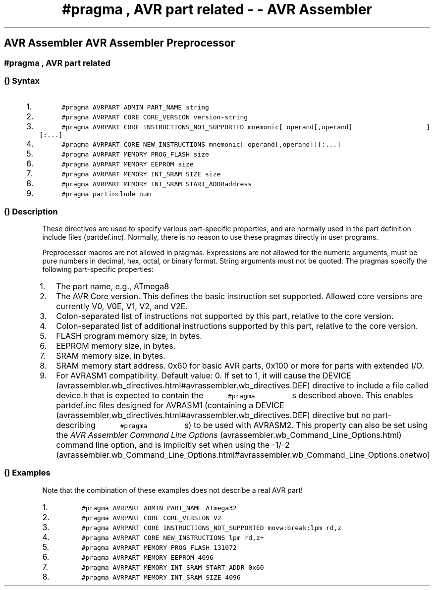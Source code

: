 .\" Automatically generated by Pandoc 1.16.0.2
.\"
.TH "#pragma , AVR part related \- \- AVR Assembler" "" "" "" ""
.hy
.SH AVR Assembler AVR Assembler Preprocessor
.SS #pragma , AVR part related
.SS  () Syntax
.IP "1." 3
\f[C]\ \ \ \ \ \ \ \ \ \ #pragma\ AVRPART\ ADMIN\ PART_NAME\ string\ \ \ \ \ \ \ \ \ \f[]
.IP "2." 3
\f[C]\ \ \ \ \ \ \ \ \ \ #pragma\ AVRPART\ CORE\ CORE_VERSION\ version\-string\ \ \ \ \ \ \ \ \ \f[]
.IP "3." 3
\f[C]\ \ \ \ \ \ \ \ \ \ #pragma\ AVRPART\ CORE\ INSTRUCTIONS_NOT_SUPPORTED\ mnemonic[\ operand[,operand]\ \ \ \ \ \ \ \ \ \ \ \ \ \ \ \ \ \ \ ][:...]\ \ \ \ \ \ \ \ \ \f[]
.IP "4." 3
\f[C]\ \ \ \ \ \ \ \ \ \ #pragma\ AVRPART\ CORE\ NEW_INSTRUCTIONS\ mnemonic[\ operand[,operand]][:...]\ \ \ \ \ \ \ \ \ \f[]
.IP "5." 3
\f[C]\ \ \ \ \ \ \ \ \ \ #pragma\ AVRPART\ MEMORY\ PROG_FLASH\ size\ \ \ \ \ \ \ \ \ \f[]
.IP "6." 3
\f[C]\ \ \ \ \ \ \ \ \ \ #pragma\ AVRPART\ MEMORY\ EEPROM\ size\ \ \ \ \ \ \ \ \ \f[]
.IP "7." 3
\f[C]\ \ \ \ \ \ \ \ \ \ #pragma\ AVRPART\ MEMORY\ INT_SRAM\ SIZE\ size\ \ \ \ \ \ \ \ \ \f[]
.IP "8." 3
\f[C]\ \ \ \ \ \ \ \ \ \ #pragma\ AVRPART\ MEMORY\ INT_SRAM\ START_ADDRaddress\ \ \ \ \ \ \ \ \ \f[]
.IP "9." 3
\f[C]\ \ \ \ \ \ \ \ \ \ #pragma\ partinclude\ num\ \ \ \ \ \ \ \ \ \f[]
.SS  () Description
.PP
These directives are used to specify various part\-specific properties,
and are normally used in the part definition include files
(partdef.inc).
Normally, there is no reason to use these pragmas directly in user
programs.
.PP
Preprocessor macros are not allowed in pragmas.
Expressions are not allowed for the numeric arguments, must be pure
numbers in decimal, hex, octal, or binary format.
String arguments must not be quoted.
The pragmas specify the following part\-specific properties:
.IP "1." 3
The part name, e.g., ATmega8
.IP "2." 3
The AVR Core version.
This defines the basic instruction set supported.
Allowed core versions are currently V0, V0E, V1, V2, and V2E.
.IP "3." 3
Colon\-separated list of instructions not supported by this part,
relative to the core version.
.IP "4." 3
Colon\-separated list of additional instructions supported by this part,
relative to the core version.
.IP "5." 3
FLASH program memory size, in bytes.
.IP "6." 3
EEPROM memory size, in bytes.
.IP "7." 3
SRAM memory size, in bytes.
.IP "8." 3
SRAM memory start address.
0x60 for basic AVR parts, 0x100 or more for parts with extended I/O.
.IP "9." 3
For AVRASM1 compatibility.
Default value: 0.
If set to 1, it will cause the
DEVICE (avrassembler.wb_directives.html#avrassembler.wb_directives.DEF)
directive to include a file called device.h that is expected to contain
the \f[C]\ \ \ \ \ \ \ \ \ \ #pragma\ \ \ \ \ \ \ \ \ \f[] s described
above.
This enables partdef.inc files designed for AVRASM1 (containing a
DEVICE (avrassembler.wb_directives.html#avrassembler.wb_directives.DEF)
directive but no part\-describing
\f[C]\ \ \ \ \ \ \ \ \ \ #pragma\ \ \ \ \ \ \ \ \ \f[] s) to be used
with AVRASM2.
This property can also be set using the \f[I]AVR Assembler Command Line
Options\f[] (avrassembler.wb_Command_Line_Options.html) command line
option, and is implicitly set when using the
\-1/\-2 (avrassembler.wb_Command_Line_Options.html#avrassembler.wb_Command_Line_Options.onetwo)
.SS  () Examples
.PP
Note that the combination of these examples does not describe a real AVR
part!
.IP "1." 3
\f[C]\ \ \ \ \ \ \ \ \ \ #pragma\ AVRPART\ ADMIN\ PART_NAME\ ATmega32\ \ \ \ \ \ \ \ \ \f[]
.IP "2." 3
\f[C]\ \ \ \ \ \ \ \ \ \ #pragma\ AVRPART\ CORE\ CORE_VERSION\ V2\ \ \ \ \ \ \ \ \ \f[]
.IP "3." 3
\f[C]\ \ \ \ \ \ \ \ \ \ #pragma\ AVRPART\ CORE\ INSTRUCTIONS_NOT_SUPPORTED\ movw:break:lpm\ rd,z\ \ \ \ \ \ \ \ \ \f[]
.IP "4." 3
\f[C]\ \ \ \ \ \ \ \ \ \ #pragma\ AVRPART\ CORE\ NEW_INSTRUCTIONS\ lpm\ rd,z+\ \ \ \ \ \ \ \ \ \f[]
.IP "5." 3
\f[C]\ \ \ \ \ \ \ \ \ \ #pragma\ AVRPART\ MEMORY\ PROG_FLASH\ 131072\ \ \ \ \ \ \ \ \ \f[]
.IP "6." 3
\f[C]\ \ \ \ \ \ \ \ \ \ #pragma\ AVRPART\ MEMORY\ EEPROM\ 4096\ \ \ \ \ \ \ \ \ \f[]
.IP "7." 3
\f[C]\ \ \ \ \ \ \ \ \ \ #pragma\ AVRPART\ MEMORY\ INT_SRAM\ START_ADDR\ 0x60\ \ \ \ \ \ \ \ \ \f[]
.IP "8." 3
\f[C]\ \ \ \ \ \ \ \ \ \ #pragma\ AVRPART\ MEMORY\ INT_SRAM\ SIZE\ 4096\ \ \ \ \ \ \ \ \ \f[]
